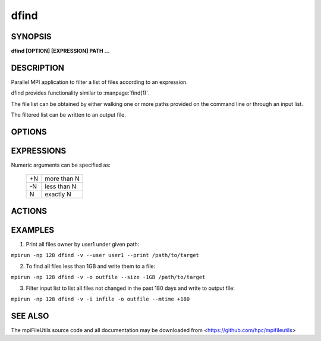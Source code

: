 dfind
=====

SYNOPSIS
--------

**dfind [OPTION] [EXPRESSION] PATH ...**

DESCRIPTION
-----------

Parallel MPI application to filter a list of files according to an expression.

dfind provides functionality similar to :manpage:`find(1)`.

The file list can be obtained by either walking one or more paths provided on the command line or through an input list.

The filtered list can be written to an output file.

OPTIONS
-------

.. option:: -i, --input FILE

   Read source list from FILE. FILE must be generated by another tool
   from the mpiFileUtils suite.

.. option:: -o, --output FILE

   Write the processed list to a file.

.. option:: -v, --verbose

   Run in verbose mode.

.. option:: -h, --help

   Print a brief message listing the :manpage:`dfind(1)` options and usage.

EXPRESSIONS
-----------

Numeric arguments can be specified as:

   +----+-------------+
   | +N | more than N |
   +----+-------------+
   | -N | less than N |
   +----+-------------+
   |  N | exactly N   |
   +----+-------------+


.. option:: --amin N

   File was last accessed N minutes ago.

.. option:: --anewer FILE

   File was last accessed more recently than FILE was modified.

.. option:: --atime N

   File was last accessed N days ago.

.. option:: --cmin N

   File's status was last changed N minutes ago.

.. option:: --cnewer FILE

   File's status was last changed more recently than FILE was modified.

.. option:: --ctime N

   File's status was last changed N days ago.

.. option:: --gid N

   File's numeric group ID is N.

.. option:: --group NAME

   File belongs to group NAME.

.. option:: --mmin N

   File's data was last modified N minutes ago.

.. option:: --name PATTERN

   Base of file name matches shell pattern PATTERN.

.. option:: --path PATTERN

   Full path to file matches shell pattern PATTERN.

.. option:: --regex REGEX

   Full path to file matches POSIX regular expression REGEX.  Regular expressions processed by :manpage:`regexec(3)`.

.. option:: --newer FILE

   File was modified more recently than FILE.

.. option:: --mtime N

   File's data was last modified N days ago.

.. option:: --size N

   File size is N bytes.  Units can be used like 'KB', 'MB', 'GB'.

.. option:: --type C

   File is of type C:

   +---+---------------+
   | d | directory     |
   +---+---------------+
   | f | regular file  |
   +---+---------------+
   | l | symbolic link |
   +---+---------------+

.. option:: --uid N

   File's numeric user ID is N.

.. option:: --user NAME

   File is owned by user NAME.

ACTIONS
-------

.. option:: --print

   Print file name to stdout.

.. option:: --exec CMD ;

   Execute command CMD on file.  All following arguments are taken as arguments to the command until ';' is encountered.  The string '{}' is replaced by the current file name.

EXAMPLES
--------

1. Print all files owner by user1 under given path:

``mpirun -np 128 dfind -v --user user1 --print /path/to/target``

2. To find all files less than 1GB and write them to a file:

``mpirun -np 128 dfind -v -o outfile --size -1GB /path/to/target``

3. Filter input list to list all files not changed in the past 180 days and write to output file:

``mpirun -np 128 dfind -v -i infile -o outfile --mtime +180``

SEE ALSO
--------

The mpiFileUtils source code and all documentation may be downloaded
from <https://github.com/hpc/mpifileutils>
